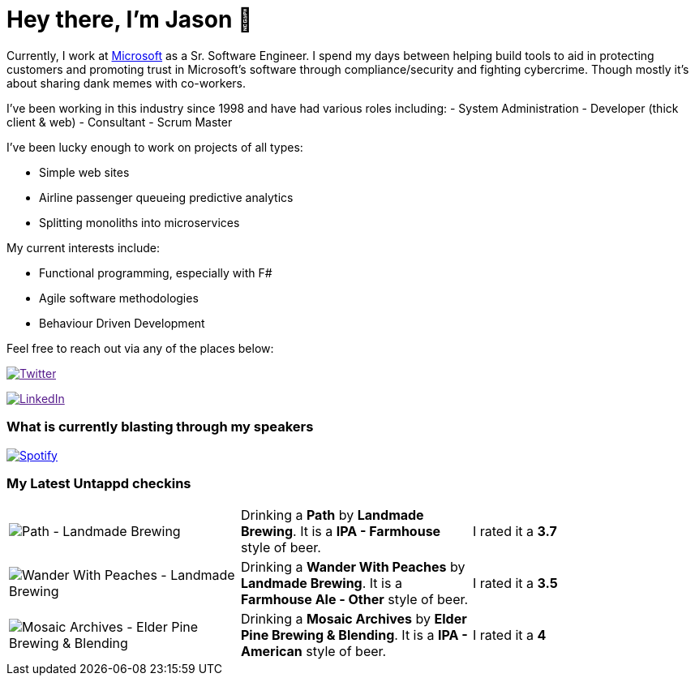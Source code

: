 ﻿# Hey there, I'm Jason 👋

Currently, I work at https://microsoft.com[Microsoft] as a Sr. Software Engineer. I spend my days between helping build tools to aid in protecting customers and promoting trust in Microsoft's software through compliance/security and fighting cybercrime. Though mostly it's about sharing dank memes with co-workers. 

I've been working in this industry since 1998 and have had various roles including: 
- System Administration
- Developer (thick client & web)
- Consultant
- Scrum Master

I've been lucky enough to work on projects of all types:

- Simple web sites
- Airline passenger queueing predictive analytics
- Splitting monoliths into microservices

My current interests include:

- Functional programming, especially with F#
- Agile software methodologies
- Behaviour Driven Development

Feel free to reach out via any of the places below:

image:https://img.shields.io/twitter/follow/jtucker?style=flat-square&color=blue["Twitter",link="https://twitter.com/jtucker]

image:https://img.shields.io/badge/LinkedIn-Let's%20Connect-blue["LinkedIn",link="https://linkedin.com/in/jatucke]

### What is currently blasting through my speakers

image:https://spotify-github-profile.vercel.app/api/view?uid=soulposition&cover_image=true&theme=novatorem&bar_color=c43c3c&bar_color_cover=true["Spotify",link="https://github.com/kittinan/spotify-github-profile"]

### My Latest Untappd checkins

|====
// untappd beer
| image:https://assets.untappd.com/photos/2023_07_29/b9de2c7345f4a8dc818deba940dd7981_200x200.jpg[Path - Landmade Brewing] | Drinking a *Path* by *Landmade Brewing*. It is a *IPA - Farmhouse* style of beer. | I rated it a *3.7*
| image:https://assets.untappd.com/photos/2023_07_29/f099c09b68f505ae0cb9e32232ecb092_200x200.jpg[Wander With Peaches - Landmade Brewing] | Drinking a *Wander With Peaches* by *Landmade Brewing*. It is a *Farmhouse Ale - Other* style of beer. | I rated it a *3.5*
| image:https://assets.untappd.com/photos/2023_07_24/f6171f090232bcecb055ef7d03a6bd80_200x200.jpg[Mosaic Archives - Elder Pine Brewing & Blending] | Drinking a *Mosaic Archives* by *Elder Pine Brewing & Blending*. It is a *IPA - American* style of beer. | I rated it a *4*
// untappd end

